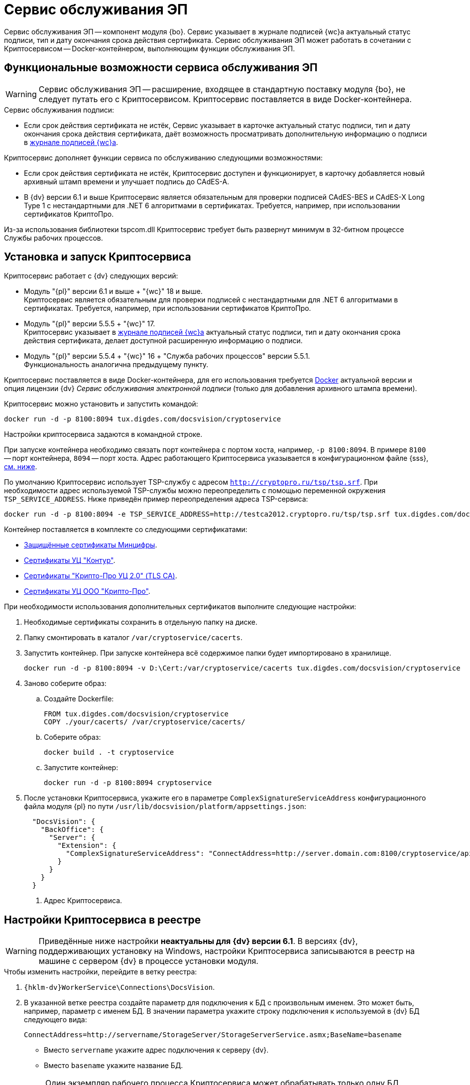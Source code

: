 = Сервис обслуживания ЭП

Сервис обслуживания ЭП -- компонент модуля {bo}. Сервис указывает в журнале подписей {wc}а актуальный статус подписи, тип и дату окончания срока действия сертификата. Сервис обслуживания ЭП может работать в сочетании с Криптосервисом -- Docker-контейнером, выполняющим функции обслуживания ЭП.

[#functions]
== Функциональные возможности сервиса обслуживания ЭП

WARNING: Сервис обслуживания ЭП -- расширение, входящее в стандартную поставку модуля {bo}, не следует путать его с Криптосервисом. Криптосервис поставляется в виде Docker-контейнера.

.Сервис обслуживания подписи:
* Если срок действия сертификата не истёк, Сервис указывает в карточке актуальный статус подписи, тип и дату окончания срока действия сертификата, даёт возможность просматривать дополнительную информацию о подписи в xref:6.1@webclient:user:docs-sign.adoc#advanced-info[журнале подписей {wc}а].

.Криптосервис дополняет функции сервиса по обслуживанию следующими возможностями:
* Если срок действия сертификата не истёк, Криптосервис доступен и функционирует, в карточку добавляется новый архивный штамп времени и улучшает подпись до CAdES-A.
* В {dv} версии 6.1 и выше Криптосервис является обязательным для проверки подписей CAdES-BES и CAdES-X Long Type 1 с нестандартными для .NET 6 алгоритмами в сертификатах. Требуется, например, при использовании сертификатов КриптоПро.

Из-за использования библиотеки tspcom.dll Криптосервис требует быть развернут минимум в 32-битном процессе Службы рабочих процессов.

[#cryptoservice]
== Установка и запуск Криптосервиса

.Криптосервис работает с {dv} следующих версий:
* Модуль "{pl}" версии 6.1 и выше + "{wc}" 18 и выше. +
Криптосервис является обязательным для проверки подписей с нестандартными для .NET 6 алгоритмами в сертификатах. Требуется, например, при использовании сертификатов КриптоПро.
* Модуль "{pl}" версии 5.5.5 + "{wc}" 17. +
Криптосервис указывает в xref:webclient:user:docs-sign.adoc#advanced-info[журнале подписей {wc}а] актуальный статус подписи, тип и дату окончания срока действия сертификата, делает доступной расширенную информацию о подписи.
* Модуль "{pl}" версии 5.5.4 + "{wc}" 16 + "Служба рабочих процессов" версии 5.5.1. +
Функциональность аналогична предыдущему пункту.

Криптосервис поставляется в виде Docker-контейнера, для его использования требуется https://www.docker.com/[Docker] актуальной версии и опция лицензии {dv} _Сервис обслуживания электронной подписи_ (только для добавления архивного штампа времени).

Криптосервис можно установить и запустить командой:

[source,bash]
----
docker run -d -p 8100:8094 tux.digdes.com/docsvision/cryptoservice
----

Настройки криптосервиса задаются в командной строке.

При запуске контейнера необходимо связать порт контейнера с портом хоста, например, `-p 8100:8094`. В примере `8100` -- порт контейнера, `8094` -- порт хоста. Адрес работающего Криптосервиса указывается в конфигурационном файле {sss}, <<config,см. ниже>>.

По умолчанию Криптосервис использует TSP-службу с адресом `http://cryptopro.ru/tsp/tsp.srf`. При необходимости адрес используемой TSP-службы можно переопределить с помощью переменной окружения `TSP_SERVICE_ADDRESS`. Ниже приведён пример переопределения адреса TSP-сервиса:

[source,bash]
----
docker run -d -p 8100:8094 -e TSP_SERVICE_ADDRESS=http://testca2012.cryptopro.ru/tsp/tsp.srf tux.digdes.com/docsvision/cryptoservice
----

Контейнер поставляется в комплекте со следующими сертификатами:

* https://www.gosuslugi.ru/crt[Защищённые сертификаты Минцифры].
* https://ca.kontur.ru/about/certificates[Сертификаты УЦ "Контур"].
* https://tlsca.cryptopro.ru/UI/CaCerts.aspx[Сертификаты "Крипто-Про УЦ 2.0" (TLS CA)].
* http://cpca20.cryptopro.ru/[Сертификаты УЦ ООО "Крипто-Про"].

При необходимости использования дополнительных сертификатов выполните следующие настройки:

. Необходимые сертификаты сохранить в отдельную папку на диске.
. Папку смонтировать в каталог `/var/cryptoservice/cacerts`.
. Запустить контейнер. При запуске контейнера всё содержимое папки будет импортировано в хранилище.
+
[source,bash]
----
docker run -d -p 8100:8094 -v D:\Cert:/var/cryptoservice/cacerts tux.digdes.com/docsvision/cryptoservice
----
+
. Заново соберите образ:
+
.. Создайте Dockerfile:
+
[source,bash]
----
FROM tux.digdes.com/docsvision/cryptoservice
COPY ./your/cacerts/ /var/cryptoservice/cacerts/
----
+
.. Соберите образ:
+
[source,bash]
----
docker build . -t cryptoservice
----
+
.. Запустите контейнер:
+
[source,bash]
----
docker run -d -p 8100:8094 cryptoservice
----
+
. [[config]]После установки Криптосервиса, укажите его в параметре `ComplexSignatureServiceAddress` конфигурационного файла модуля {pl} по пути `/usr/lib/docsvision/platform/appsettings.json`:
+
[source,json]
----
  "DocsVision": {
    "BackOffice": {
      "Server": {
        "Extension": {
          "ComplexSignatureServiceAddress": "ConnectAddress=http://server.domain.com:8100/cryptoservice/api/v1" <.>
        }
      }
    }
  }
----
<.> Адрес Криптосервиса.

[#registry]
== Настройки Криптосервиса в реестре

WARNING: Приведённые ниже настройки *неактуальны для {dv} версии 6.1*. В версиях {dv}, поддерживающих установку на Windows, настройки Криптосервиса записываются в реестр на машине с сервером {dv} в процессе установки модуля.

.Чтобы изменить настройки, перейдите в ветку реестра:
. `{hklm-dv}WorkerService\Connections\DocsVision`.
. В указанной ветке реестра создайте параметр для подключения к БД с произвольным именем. Это может быть, например, параметр с именем БД. В значении параметра укажите строку подключения к используемой в {dv} БД следующего вида:
+
 ConnectAddress=http://servername/StorageServer/StorageServerService.asmx;BaseName=basename
+
--
* Вместо `servername` укажите адрес подключения к серверу {dv}.
* Вместо `basename` укажите название БД.
--
+
NOTE: Один экземпляр рабочего процесса Криптосервиса может обрабатывать только одну БД. Соответственно, для каждого экземпляра сервиса нужно добавлять новый параметр для подключения к БД.

== Настройка обработки подписей

WARNING: Приведённые ниже настройки *неактуальны для {dv} версии 6.1*. В версиях {dv}, поддерживающих установку на Windows настройки Криптосервиса записываются в реестр на машине с сервером {dv} в процессе установки модуля.

Обработка подписей Сервисом зависит от настроек, записанных в ветке:

`{hklm-dv}SOFTWARE\DocsVision\WorkerService\Components\Signatures`

.Сервис обрабатывает подписи в следующих случаях:
* Если срок действия сертификата подписи не больше заданного в значении `DaysOffset`.
* Если не превышено заданное количество карточек с подписями в значении `BatchSize`.
* Если наступил интервал, заданный в значении `Schedule`.

.Чтобы задать собственные настройки для обработки подписей:
. В указанной ветке реестра найдите параметр `SignaturesPeriodComponentSetting` и измените в его значении:
+
* Значение `DaysOffset`. Указывает, за сколько дней до наступления даты окончания срока действия сертификата Сервис будет обрабатывать подписи.
+
Если значение не задано, используется значение по умолчанию -- `180 дней`.
+
* Значение `Schedule`. Указывает на периодичность обработки подписей Сервисом. В строке, объединенной через `;`, можно задавать список времени срабатывания.
+
Если значение не задано, используется значение по умолчанию -- `60 секунд`.
+
* Значение `BatchSize`. Количество карточек, которое Сервис ищет и обрабатывает за один раз.
+
Если значение не задано, используется значение по умолчанию -- `500 карточек`.

Работа сервиса журналируется, события записываются в журнал Службы рабочих процессов, расположенному по адресу: `C:\ProgramData\Docsvision\WorkerService\Logs`.
